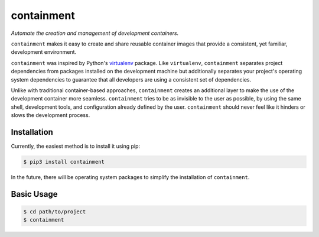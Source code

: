 containment
===========

|PyPI| |Python Versions| |Build Status| |Coverage Status| |Code Quality|

*Automate the creation and management of development containers.*

``containment`` makes it easy to create and share reusable container images that
provide a consistent, yet familiar, development environment.

``containment`` was inspired by Python's virtualenv_ package. Like
``virtualenv``, ``containment`` separates project dependencies from packages
installed on the development machine but additionally separates your project's
operating system dependencies to guarantee that all developers are using a
consistent set of dependencies.

Unlike with traditional container-based approaches, ``containment`` creates an
additional layer to make the use of the development container more seamless.
``containment`` tries to be as invisible to the user as possible, by using the
same shell, development tools, and configuration already defined by the user.
``containment`` should never feel like it hinders or slows the development process.


Installation
------------

Currently, the easiest method is to install it using pip:

.. code-block:: bash

    $ pip3 install containment


In the future, there will be operating system packages to simplify the
installation of ``containment``.


Basic Usage
-----------

.. code-block:: bash

    $ cd path/to/project
    $ containment


.. _virtualenv: https://github.com/pypa/virtualenv


.. |Build Status| image:: https://travis-ci.org/contains-io/containment.svg?branch=master
   :target: https://travis-ci.org/contains-io/containment
.. |Coverage Status| image:: https://coveralls.io/repos/github/contains-io/containment/badge.svg?branch=master
   :target: https://coveralls.io/github/contains-io/containment?branch=master
.. |PyPI| image:: https://img.shields.io/pypi/v/containment.svg
   :target: https://pypi.python.org/pypi/containment/
.. |Python Versions| image:: https://img.shields.io/pypi/pyversions/containment.svg
   :target: https://pypi.python.org/pypi/containment/
.. |Code Quality| image:: https://api.codacy.com/project/badge/Grade/f6306cdc0276428fbbbed44386aeb1b6
   :target: https://www.codacy.com/app/contains-io/containment?utm_source=github.com&amp;utm_medium=referral&amp;utm_content=contains-io/containment&amp;utm_campaign=Badge_Grade
